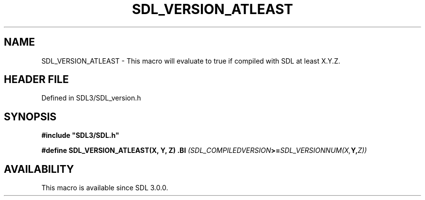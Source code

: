 .\" This manpage content is licensed under Creative Commons
.\"  Attribution 4.0 International (CC BY 4.0)
.\"   https://creativecommons.org/licenses/by/4.0/
.\" This manpage was generated from SDL's wiki page for SDL_VERSION_ATLEAST:
.\"   https://wiki.libsdl.org/SDL_VERSION_ATLEAST
.\" Generated with SDL/build-scripts/wikiheaders.pl
.\"  revision SDL-3.1.2-no-vcs
.\" Please report issues in this manpage's content at:
.\"   https://github.com/libsdl-org/sdlwiki/issues/new
.\" Please report issues in the generation of this manpage from the wiki at:
.\"   https://github.com/libsdl-org/SDL/issues/new?title=Misgenerated%20manpage%20for%20SDL_VERSION_ATLEAST
.\" SDL can be found at https://libsdl.org/
.de URL
\$2 \(laURL: \$1 \(ra\$3
..
.if \n[.g] .mso www.tmac
.TH SDL_VERSION_ATLEAST 3 "SDL 3.1.2" "Simple Directmedia Layer" "SDL3 FUNCTIONS"
.SH NAME
SDL_VERSION_ATLEAST \- This macro will evaluate to true if compiled with SDL at least X\[char46]Y\[char46]Z\[char46]
.SH HEADER FILE
Defined in SDL3/SDL_version\[char46]h

.SH SYNOPSIS
.nf
.B #include \(dqSDL3/SDL.h\(dq
.PP
.BI "#define SDL_VERSION_ATLEAST(X, Y, Z) \
.BI "    (SDL_COMPILEDVERSION >= SDL_VERSIONNUM(X, Y, Z))
.fi
.SH AVAILABILITY
This macro is available since SDL 3\[char46]0\[char46]0\[char46]

